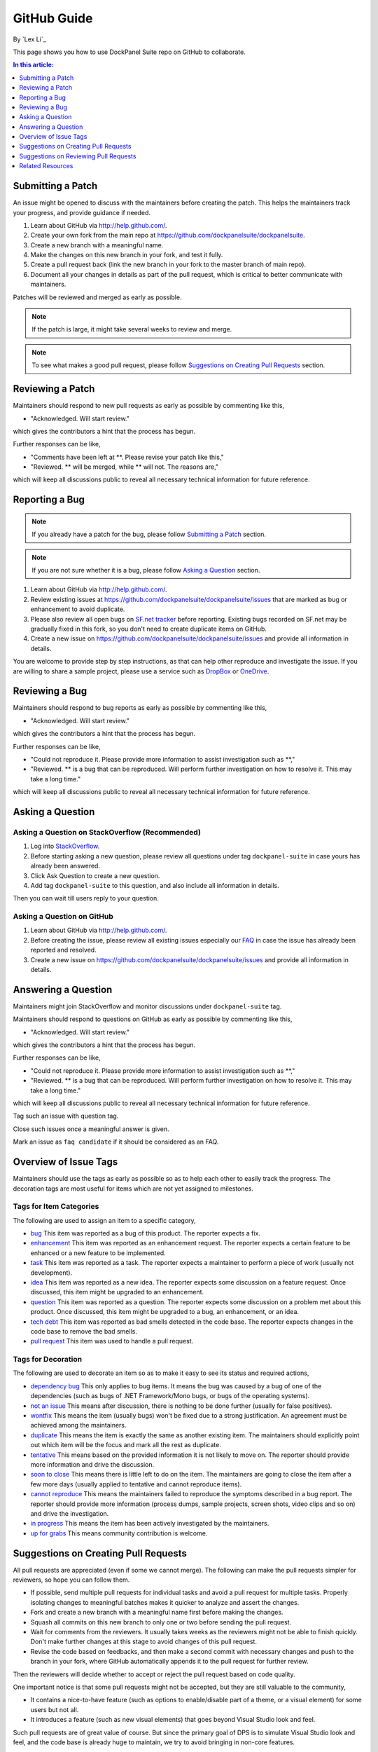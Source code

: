 GitHub Guide
============

By `Lex Li`_

This page shows you how to use DockPanel Suite repo on GitHub to collaborate. 

.. contents:: In this article:
  :local:
  :depth: 1

Submitting a Patch
------------------

An issue might be opened to discuss with the maintainers before creating the patch. This helps the 
maintainers track your progress, and provide guidance if needed.

#. Learn about GitHub via http://help.github.com/.
#. Create your own fork from the main repo at https://github.com/dockpanelsuite/dockpanelsuite.
#. Create a new branch with a meaningful name.
#. Make the changes on this new branch in your fork, and test it fully.
#. Create a pull request back (link the new branch in your fork to the master branch of main repo).
#. Document all your changes in details as part of the pull request, which is critical to better communicate with maintainers.

Patches will be reviewed and merged as early as possible. 

.. note:: If the patch is large, it might take several weeks to review and merge.

.. note:: To see what makes a good pull request, please follow `Suggestions on Creating Pull Requests`_ section.

Reviewing a Patch
-----------------

Maintainers should respond to new pull requests as early as possible by commenting like this,

* "Acknowledged. Will start review." 

which gives the contributors a hint that the process has begun.

Further responses can be like,

* "Comments have been left at **. Please revise your patch like this,"
* "Reviewed. ** will be merged, while ** will not. The reasons are,"

which will keep all discussions public to reveal all necessary technical information for future reference.

Reporting a Bug
---------------

.. note:: If you already have a patch for the bug, please follow `Submitting a Patch`_ section.

.. note:: If you are not sure whether it is a bug, please follow `Asking a Question`_ section.

#. Learn about GitHub via http://help.github.com/.
#. Review existing issues at https://github.com/dockpanelsuite/dockpanelsuite/issues that are marked as bug or enhancement to avoid duplicate.
#. Please also review all open bugs on `SF.net tracker <https://sourceforge.net/tracker/?group_id=110642>`_ before reporting. Existing bugs recorded on SF.net may be gradually fixed in this fork, so you don't need to create duplicate items on GitHub.
#. Create a new issue on https://github.com/dockpanelsuite/dockpanelsuite/issues and provide all information in details.

You are welcome to provide step by step instructions, as that can help other reproduce and investigate 
the issue. If you are willing to share a sample project, please use a service such as `DropBox <http://dropbox.com>`_ or `OneDrive <http://onedrive.com>`_.

Reviewing a Bug
---------------

Maintainers should respond to bug reports as early as possible by commenting like this,

* "Acknowledged. Will start review." 

which gives the contributors a hint that the process has begun.

Further responses can be like,

* "Could not reproduce it. Please provide more information to assist investigation such as **,"
* "Reviewed. ** is a bug that can be reproduced. Will perform further investigation on how to resolve it. This may take a long time."

which will keep all discussions public to reveal all necessary technical information for future reference.

Asking a Question
-----------------

Asking a Question on StackOverflow (Recommended)
^^^^^^^^^^^^^^^^^^^^^^^^^^^^^^^^^^^^^^^^^^^^^^^^

#. Log into `StackOverflow <http://stackoverflow.com>`_.
#. Before starting asking a new question, please review all questions under tag ``dockpanel-suite`` in case yours has already been answered.
#. Click Ask Question to create a new question. 
#. Add tag ``dockpanel-suite`` to this question, and also include all information in details.

Then you can wait till users reply to your question.

Asking a Question on GitHub
^^^^^^^^^^^^^^^^^^^^^^^^^^^

#. Learn about GitHub via http://help.github.com/.
#. Before creating the issue, please review all existing issues especially our `FAQ <https://github.com/dockpanelsuite/dockpanelsuite/issues?labels=faq+candidate&milestone=&page=1&state=closed>`_ in case the issue has already been reported and resolved.
#. Create a new issue on https://github.com/dockpanelsuite/dockpanelsuite/issues and provide all information in details. 

Answering a Question
--------------------

Maintainers might join StackOverflow and monitor discussions under ``dockpanel-suite`` tag.

Maintainers should respond to questions on GitHub as early as possible by commenting like this,

* "Acknowledged. Will start review." 

which gives the contributors a hint that the process has begun.

Further responses can be like,

* "Could not reproduce it. Please provide more information to assist investigation such as **,"
* "Reviewed. ** is a bug that can be reproduced. Will perform further investigation on how to resolve it. This may take a long time."

which will keep all discussions public to reveal all necessary technical information for future reference.

Tag such an issue with question tag.

Close such issues once a meaningful answer is given.

Mark an issue as ``faq candidate`` if it should be considered as an FAQ.

Overview of Issue Tags
------------------------

Maintainers should use the tags as early as possible so as to help each other to easily track the progress. The decoration tags are most useful for items which are not yet assigned to milestones.

Tags for Item Categories
^^^^^^^^^^^^^^^^^^^^^^^^^^

The following are used to assign an item to a specific category,

* `bug <https://github.com/dockpanelsuite/dockpanelsuite/issues?labels=bug>`_ This item was reported as a bug of this product. The reporter expects a fix.
* `enhancement <https://github.com/dockpanelsuite/dockpanelsuite/issues?labels=enhancement>`_ This item was reported as an enhancement request. The reporter expects a certain feature to be enhanced or a new feature to be implemented.
* `task <https://github.com/dockpanelsuite/dockpanelsuite/issues?labels=task>`_ This item was reported as a task. The reporter expects a maintainer to perform a piece of work (usually not development).
* `idea <https://github.com/dockpanelsuite/dockpanelsuite/issues?labels=idea>`_ This item was reported as a new idea. The reporter expects some discussion on a feature request. Once discussed, this item might be upgraded to an enhancement.
* `question <https://github.com/dockpanelsuite/dockpanelsuite/issues?labels=question>`_ This item was reported as a question. The reporter expects some discussion on a problem met about this product. Once discussed, this item might be upgraded to a bug, an enhancement, or an idea.
* `tech debt <https://github.com/dockpanelsuite/dockpanelsuite/issues?labels=tech+debt>`_ This item was reported as bad smells detected in the code base. The reporter expects changes in the code base to remove the bad smells.
* `pull request <https://github.com/dockpanelsuite/dockpanelsuite/issues?labels=pull+request>`_ This item was used to handle a pull request.

Tags for Decoration
^^^^^^^^^^^^^^^^^^^^^
The following are used to decorate an item so as to make it easy to see its status and required actions,

* `dependency bug <https://github.com/dockpanelsuite/dockpanelsuite/issues?labels=dependency+bug>`_ This only applies to bug items. It means the bug was caused by a bug of one of the dependencies (such as bugs of .NET Framework/Mono bugs, or bugs of the operating systems).
* `not an issue <https://github.com/dockpanelsuite/dockpanelsuite/issues?labels=not+an+issue>`_ This means after discussion, there is nothing to be done further (usually for false positives).
* `wontfix <https://github.com/dockpanelsuite/dockpanelsuite/issues?labels=wontfix>`_ This means the item (usually bugs) won't be fixed due to a strong justification. An agreement must be achieved among the maintainers.
* `duplicate <https://github.com/dockpanelsuite/dockpanelsuite/issues?labels=duplicate>`_ This means the item is exactly the same as another existing item. The maintainers should explicitly point out which item will be the focus and mark all the rest as duplicate.
* `tentative <https://github.com/dockpanelsuite/dockpanelsuite/issues?labels=tentative>`_ This means based on the provided information it is not likely to move on. The reporter should provide more information and drive the discussion.
* `soon to close <https://github.com/dockpanelsuite/dockpanelsuite/issues?labels=soon+to+close>`_ This means there is little left to do on the item. The maintainers are going to close the item after a few more days (usually applied to tentative and cannot reproduce items).
* `cannot reproduce <https://github.com/dockpanelsuite/dockpanelsuite/issues?labels=cannot+reproduce>`_ This means the maintainers failed to reproduce the symptoms described in a bug report. The reporter should provide more information (process dumps, sample projects, screen shots, video clips and so on) and drive the investigation.
* `in progress <https://github.com/dockpanelsuite/dockpanelsuite/issues?labels=in+progress>`_ This means the item has been actively investigated by the maintainers.
* `up for grabs <https://github.com/dockpanelsuite/dockpanelsuite/issues?labels=up+for+grabs>`_ This means community contribution is welcome.

Suggestions on Creating Pull Requests
-------------------------------------
All pull requests are appreciated (even if some we cannot merge). The following can make the pull requests simpler for reviewers, so hope you can follow them.

* If possible, send multiple pull requests for individual tasks and avoid a pull request for multiple tasks. Properly isolating changes to meaningful batches makes it quicker to analyze and assert the changes.
* Fork and create a new branch with a meaningful name first before making the changes.
* Squash all commits on this new branch to only one or two before sending the pull request.
* Wait for comments from the reviewers. It usually takes weeks as the reviewers might not be able to finish quickly. Don't make further changes at this stage to avoid changes of this pull request.
* Revise the code based on feedbacks, and then make a second commit with necessary changes and push to the branch in your fork, where GitHub automatically appends it to the pull request for further review.

Then the reviewers will decide whether to accept or reject the pull request based on code quality.

One important notice is that some pull requests might not be accepted, but they are still valuable to the community,

* It contains a nice-to-have feature (such as options to enable/disable part of a theme, or a visual element) for some users but not all.
* It introduces a feature (such as new visual elements) that goes beyond Visual Studio look and feel.

Such pull requests are of great value of course. But since the primary goal of DPS is to simulate Visual Studio look and feel, and the code base is already huge to maintain, we try to avoid bringing in non-core features.

Suggestions on Reviewing Pull Requests
--------------------------------------
Please leave a message that you are going to review a pull request. That should let the submitter know it's been reviewed.

Leave all comments at a time, so that the submitter can revise them altogether to form a new commit.

Decide carefully whether to accept or reject a pull request. Leave explanation for future reference.

Related Resources
-----------------

- :doc:`/getting-started/installing-on-windows`
- :doc:`/tutorials/basics`
- :doc:`/themes/existing-themes`
